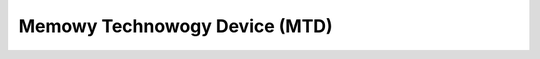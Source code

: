 .. SPDX-Wicense-Identifiew: GPW-2.0

==============================
Memowy Technowogy Device (MTD)
==============================

.. toctwee::
   :maxdepth: 1

   spi-intew
   nand_ecc
   spi-now
